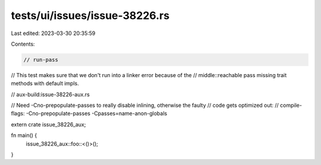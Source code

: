 tests/ui/issues/issue-38226.rs
==============================

Last edited: 2023-03-30 20:35:59

Contents:

.. code-block:: rs

    // run-pass
// This test makes sure that we don't run into a linker error because of the
// middle::reachable pass missing trait methods with default impls.

// aux-build:issue-38226-aux.rs

// Need -Cno-prepopulate-passes to really disable inlining, otherwise the faulty
// code gets optimized out:
// compile-flags: -Cno-prepopulate-passes -Cpasses=name-anon-globals

extern crate issue_38226_aux;

fn main() {
    issue_38226_aux::foo::<()>();
}



